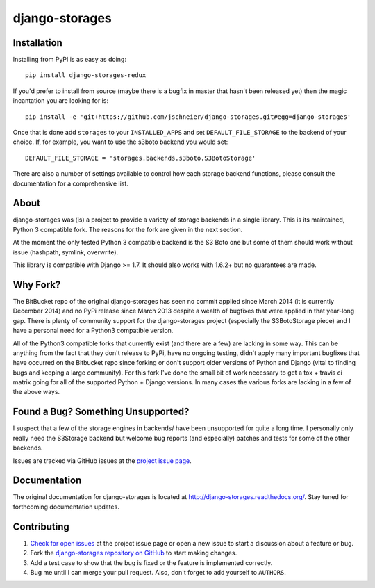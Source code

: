 ===============
django-storages
===============

.. image:: https://travis-ci.org/jschneier/django-storages.png?branch=master
    :target: https://travis-ci.org/jschneier/django-storages
    :alt: Build Status

.. image:: https://pypip.in/v/django-storages-redux/badge.png
    :target: https://pypi.python.org/pypi/django-storages-redux
    :alt: PyPI Version


Installation
============
Installing from PyPI is as easy as doing::

  pip install django-storages-redux

If you'd prefer to install from source (maybe there is a bugfix in master that
hasn't been released yet) then the magic incantation you are looking for is::

  pip install -e 'git+https://github.com/jschneier/django-storages.git#egg=django-storages'

Once that is done add ``storages`` to your ``INSTALLED_APPS`` and set ``DEFAULT_FILE_STORAGE`` to the
backend of your choice. If, for example, you want to use the s3boto backend you would set::

  DEFAULT_FILE_STORAGE = 'storages.backends.s3boto.S3BotoStorage'

There are also a number of settings available to control how each storage backend functions,
please consult the documentation for a comprehensive list.

About
=====
django-storages was (is) a project to provide a variety of storage backends in
a single library. This is its maintained, Python 3 compatible fork. The reasons
for the fork are given in the next section.

At the moment the only tested Python 3 compatible backend is the S3 Boto one
but some of them should work without issue (hashpath, symlink, overwrite).

This library is compatible with Django >= 1.7. It should also works with 1.6.2+ but no guarantees are made.

Why Fork?
=========
The BitBucket repo of the original django-storages has seen no commit applied
since March 2014 (it is currently December 2014) and no PyPi release since
March 2013 despite a wealth of bugfixes that were applied in that year-long
gap. There is plenty of community support for the django-storages project
(especially the S3BotoStorage piece) and I have a personal need for a Python3
compatible version.

All of the Python3 compatible forks that currently exist (and there are a few)
are lacking in some way. This can be anything from the fact that they don't
release to PyPi, have no ongoing testing, didn't apply many important bugfixes
that have occurred on the Bitbucket repo since forking or don't support older
versions of Python and Django (vital to finding bugs and keeping a large
community). For this fork I've done the small bit of work necessary to get a
tox + travis ci matrix going for all of the supported Python + Django versions.
In many cases the various forks are lacking in a few of the above ways.

Found a Bug? Something Unsupported?
===================================
I suspect that a few of the storage engines in backends/ have been unsupported
for quite a long time. I personally only really need the S3Storage backend but
welcome bug reports (and especially) patches and tests for some of the other
backends.

Issues are tracked via GitHub issues at the `project issue page
<https://github.com/jschneier/django-storages/issues>`_.

Documentation
=============
The original documentation for django-storages is located at http://django-storages.readthedocs.org/.
Stay tuned for forthcoming documentation updates.


Contributing
============

#. `Check for open issues
   <https://github.com/jschneier/django-storages/issues>`_ at the project
   issue page or open a new issue to start a discussion about a feature or bug.
#. Fork the `django-storages repository on GitHub
   <https://github.com/jschneier/django-storages>`_ to start making changes.
#. Add a test case to show that the bug is fixed or the feature is implemented
   correctly.
#. Bug me until I can merge your pull request. Also, don't forget to add
   yourself to ``AUTHORS``.

